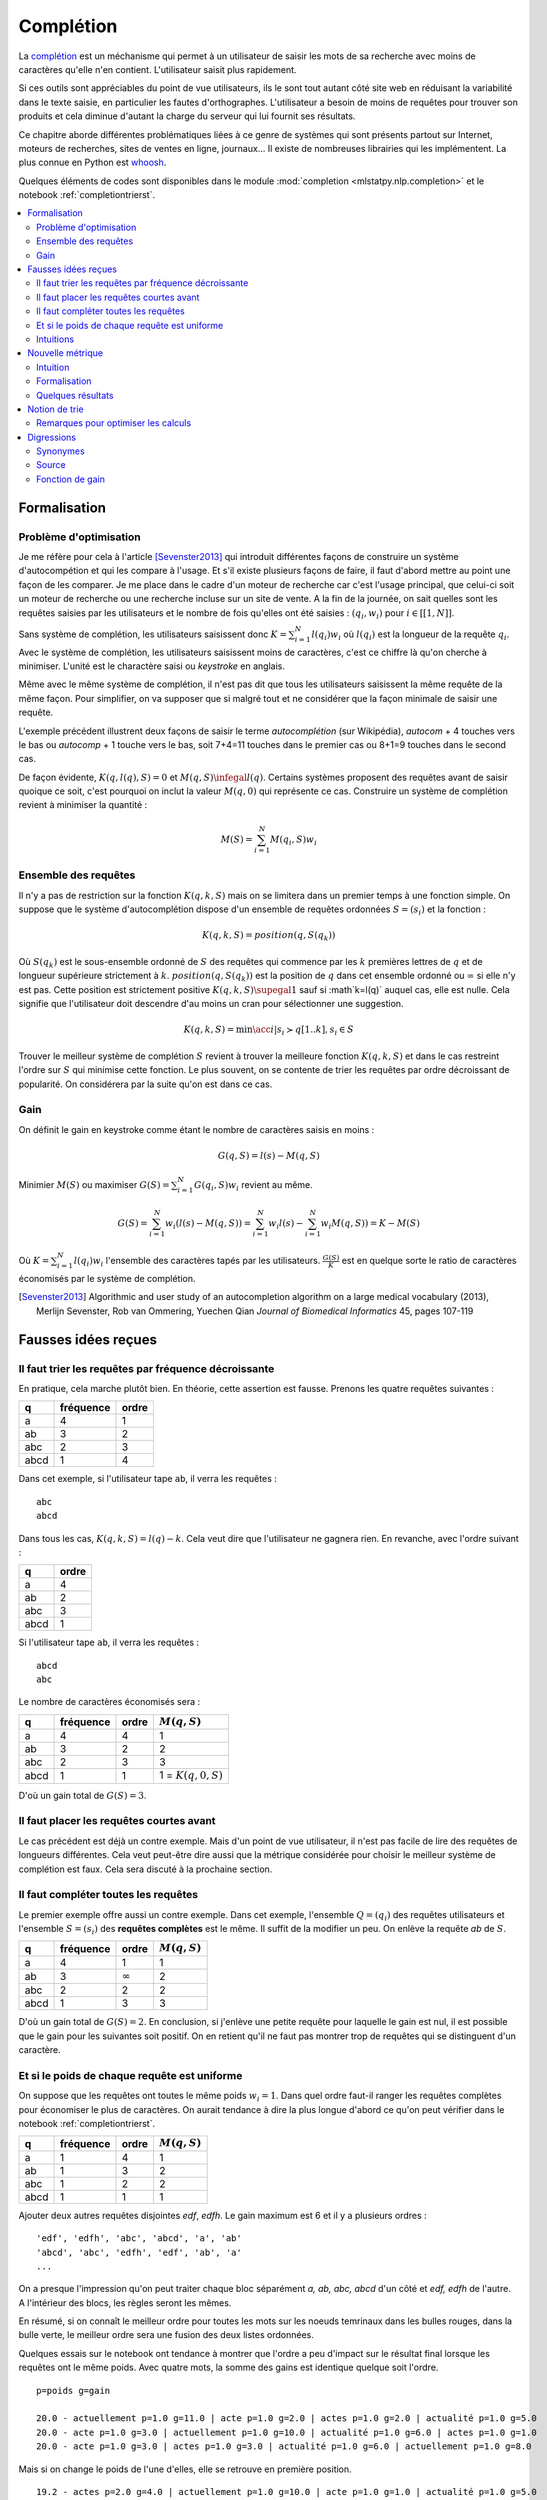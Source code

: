 

.. _l-completion0:

==========
Complétion
==========

.. index:: complétion, whoosh

La `complétion <https://fr.wikipedia.org/wiki/Compl%C3%A8tement>`_ est un méchanisme
qui permet à un utilisateur de saisir les mots de sa recherche avec moins
de caractères qu'elle n'en contient. L'utilisateur saisit plus rapidement.

.. image:: completion_img/wiki.png


Si ces outils sont appréciables du point de vue utilisateurs,
ils le sont tout autant côté site web en réduisant la variabilité dans
le texte saisie, en particulier les fautes d'orthographes. L'utilisateur
a besoin de moins de requêtes pour trouver son produits et cela diminue 
d'autant la charge du serveur qui lui fournit ses résultats.

Ce chapitre aborde différentes problématiques liées à ce genre de systèmes
qui sont présents partout sur Internet, 
moteurs de recherches, sites de ventes en ligne, journaux...
Il existe de nombreuses librairies qui les implémentent.
La plus connue en Python est `whoosh <https://whoosh.readthedocs.io/en/latest/>`_.

Quelques éléments de codes sont disponibles dans le module
:mod:`completion <mlstatpy.nlp.completion>` et le notebook 
:ref:`completiontrierst`.


.. contents::
    :local:


Formalisation
=============

.. _l-completion-optim:

Problème d'optimisation
+++++++++++++++++++++++

Je me réfère pour cela à l'article [Sevenster2013]_ qui introduit différentes façons de construire
un système d'autocompétion et qui les compare à l'usage. Et s'il existe plusieurs façons de faire, il 
faut d'abord mettre au point une façon de les comparer.
Je me place dans le cadre d'un moteur de recherche car c'est l'usage principal,
que celui-ci soit un moteur de recherche ou une recherche incluse sur un site de vente.
A la fin de la journée, on sait quelles sont les requêtes saisies par les utilisateurs
et le nombre de fois qu'elles ont été saisies : :math:`(q_i, w_i)` pour
:math:`i \in [[1, N]]`. 

.. index:: caractère saisi, keystroke

Sans système de complétion, les utilisateurs saisissent donc :math:`K=\sum_{i=1}^N l(q_i) w_i`
où :math:`l(q_i)` est la longueur de la requête :math:`q_i`. Avec le système de complétion,
les utilisateurs saisissent moins de caractères, c'est ce chiffre là qu'on cherche à minimiser.
L'unité est le charactère saisi ou *keystroke* en anglais.

Même avec le même système de complétion, 
il n'est pas dit que tous les utilisateurs saisissent la même requête de la même
façon. Pour simplifier, on va supposer que si malgré tout et ne considérer que la façon
minimale de saisir une requête.

.. image:: completion_img/comp.png

L'exemple précédent illustrent deux façons de saisir le terme *autocomplétion* (sur Wikipédia),
*autocom* + 4 touches vers le bas ou *autocomp* + 1 touche vers le bas, soit 7+4=11 touches 
dans le premier cas ou 8+1=9 touches dans le second cas. 

.. mathdef::
    :title: Minimum Keystroke
    :tag: Définition
    :lid: def-mks
    
    On définit la façon optimale de saisir une requête sachant un système de complétion
    :math:`S` comme étant le minimum obtenu :
    
    .. math::
        :label: completion-metric1
        
        M(q,S) = \min_{0 \infegal k \infegal l(q)}  k + K(q, k, S)
        
    La quantité :math:`K(q, k, S)` représente le nombre de touche vers le bas qu'il faut taper pour
    obtenir la chaîne :math:`q` avec le système de complétion :math:`S` et les :math:`k`
    premières lettres de :math:`q`.


De façon évidente, :math:`K(q, l(q), S)=0` et :math:`M(q,S) \infegal l(q)`.
Certains systèmes proposent des requêtes avant de saisir quoique ce soit,
c'est pourquoi on inclut la valeur :math:`M(q, 0)` qui représente ce cas.
Construire un système de complétion revient à minimiser la quantité :

.. math::

    M(S) = \sum_{i=1}^N M(q_i,S) w_i


Ensemble des requêtes
+++++++++++++++++++++

Il n'y a pas de restriction sur la fonction :math:`K(q, k, S)` mais on se limitera
dans un premier temps à une fonction simple. On suppose que le système d'autocomplétion
dispose d'un ensemble de requêtes ordonnées :math:`S = (s_i)` et la fonction :

.. math::

    K(q, k, S) = position(q, S(q_k))
    
Où :math:`S(q_k)` est le sous-ensemble ordonné de :math:`S` des requêtes
qui commence par les :math:`k` premières lettres de :math:`q` et de longueur supérieure strictement à :math:`k`.
:math:`position(q, S(q_k))` est la position de :math:`q` dans cet ensemble ordonné
ou :math:`\infty` si elle n'y est pas. Cette position est strictement positive
:math:`K(q, k, S) \supegal 1` sauf si :math`k=l(q)` auquel cas, elle est nulle. 
Cela signifie que l'utilisateur doit descendre d'au moins un cran
pour sélectionner une suggestion.

.. math::

    K(q, k, S) = \min\acc{ i | s_i \succ q[1..k], s_i \in S }
    
Trouver le meilleur système de complétion :math:`S` revient à trouver la meilleure
fonction :math:`K(q, k, S)` et dans le cas restreint l'ordre sur :math:`S` qui minimise
cette fonction. Le plus souvent, on se contente de trier les requêtes par ordre
décroissant de popularité. On considérera par la suite qu'on est dans ce cas.

Gain
++++

On définit le gain en keystroke comme étant le nombre de caractères saisis en moins :

.. math::

    G(q, S) = l(s) - M(q,S)
    
Minimier :math:`M(S)` ou maximiser :math:`G(S) = \sum_{i=1}^N G(q_i, S) w_i` 
revient au même.

.. math::

    G(S) = \sum_{i=1}^N w_i (l(s) - M(q,S)) = \sum_{i=1}^N w_i l(s) - \sum_{i=1}^N w_i  M(q,S))  = K - M(S)

Où :math:`K=\sum_{i=1}^N l(q_i) w_i` l'ensemble des caractères tapés par les utilisateurs.
:math:`\frac{G(S)}{K}` est en quelque sorte le ratio de caractères économisés
par le système de complétion.



.. [Sevenster2013] Algorithmic and user study of an autocompletion algorithm on a large
    medical vocabulary (2013), 
    Merlijn Sevenster, Rob van Ommering, Yuechen Qian
    *Journal of Biomedical Informatics* 45, pages 107-119


Fausses idées reçues
====================

Il faut trier les requêtes par fréquence décroissante
+++++++++++++++++++++++++++++++++++++++++++++++++++++

En pratique, cela marche plutôt bien. En théorie, cette assertion est fausse.
Prenons les quatre requêtes suivantes :

====== ========= ======
q      fréquence ordre
====== ========= ======
a      4         1
ab     3         2
abc    2         3
abcd   1         4
====== ========= ======

Dans cet exemple, si l'utilisateur tape ``ab``, il verra les requêtes :

::

    abc
    abcd
    
Dans tous les cas, :math:`K(q, k, S) = l(q) - k`. Cela veut dire
que l'utilisateur ne gagnera rien. En revanche, avec l'ordre suivant :

====== ======
q      ordre
====== ======
a      4
ab     2
abc    3
abcd   1
====== ======

Si l'utilisateur tape ``ab``, il verra les requêtes :

::

    abcd
    abc

Le nombre de caractères économisés sera :

====== ========= ====== ====================== 
q      fréquence ordre  :math:`M(q, S)`
====== ========= ====== ====================== 
a      4         4      1
ab     3         2      2
abc    2         3      3
abcd   1         1      1 = :math:`K(q, 0, S)`
====== ========= ====== ====================== 

D'où un gain total de :math:`G(S)=3`.


Il faut placer les requêtes courtes avant
+++++++++++++++++++++++++++++++++++++++++

Le cas précédent est déjà un contre exemple. 
Mais d'un point de vue utilisateur, il n'est pas facile de lire
des requêtes de longueurs différentes. Cela veut peut-être dire aussi
que la métrique considérée pour choisir le meilleur système de complétion
est faux. Cela sera discuté à la prochaine section.

Il faut compléter toutes les requêtes
+++++++++++++++++++++++++++++++++++++

.. index:: requête complète

Le premier exemple offre aussi un contre exemple.
Dans cet exemple, l'ensemble :math:`Q=(q_i)` des
requêtes utilisateurs et l'ensemble :math:`S=(s_i)`
des **requêtes complètes** est le même.
Il suffit de la modifier un peu. On enlève 
la requête *ab* de :math:`S`.


====== ========= ============== ================ 
q      fréquence ordre          :math:`M(q, S)`
====== ========= ============== ================ 
a      4         1              1
ab     3         :math:`\infty` 2
abc    2         2              2
abcd   1         3              3
====== ========= ============== ================ 

D'où un gain total de :math:`G(S)=2`. En conclusion,
si j'enlève une petite requête pour laquelle le gain est nul,
il est possible que le gain pour les suivantes soit positif.
On en retient qu'il ne faut pas montrer trop de requêtes 
qui se distinguent d'un caractère.


Et si le poids de chaque requête est uniforme
+++++++++++++++++++++++++++++++++++++++++++++

On suppose que les requêtes ont toutes le même poids :math:`w_i=1`.
Dans quel ordre faut-il ranger les requêtes complètes pour économiser le
plus de caractères. On aurait tendance à dire la plus longue d'abord
ce qu'on peut vérifier dans le notebook :ref:`completiontrierst`.


====== ========= ============== ================
q      fréquence ordre          :math:`M(q, S)`
====== ========= ============== ================
a      1         4              1
ab     1         3              2
abc    1         2              2
abcd   1         1              1
====== ========= ============== ================

Ajouter deux autres requêtes disjointes *edf*, *edfh*.
Le gain maximum est 6 et il y a plusieurs ordres :

::

    'edf', 'edfh', 'abc', 'abcd', 'a', 'ab'
    'abcd', 'abc', 'edfh', 'edf', 'ab', 'a'
    ...
    
On a presque l'impression qu'on peut traiter chaque bloc
séparément *a, ab, abc, abcd* d'un côté et *edf, edfh* de l'autre.
A l'intérieur des blocs, les règles seront les mêmes.

.. image:: completion_img/trieex.png

En résumé, si on connaît le meilleur ordre pour toutes les mots sur les noeuds 
temrinaux dans les bulles rouges, dans la bulle verte, le meilleur ordre
sera une fusion des deux listes ordonnées.

Quelques essais sur le notebook ont tendance à montrer que l'ordre
a peu d'impact sur le résultat final lorsque les requêtes ont le même poids.
Avec quatre mots, la somme des gains est identique quelque soit l'ordre.

::

    p=poids g=gain

    20.0 - actuellement p=1.0 g=11.0 | acte p=1.0 g=2.0 | actes p=1.0 g=2.0 | actualité p=1.0 g=5.0
    20.0 - acte p=1.0 g=3.0 | actuellement p=1.0 g=10.0 | actualité p=1.0 g=6.0 | actes p=1.0 g=1.0
    20.0 - acte p=1.0 g=3.0 | actes p=1.0 g=3.0 | actualité p=1.0 g=6.0 | actuellement p=1.0 g=8.0

Mais si on change le poids de l'une d'elles, elle se retrouve en première position.

::

    19.2 - actes p=2.0 g=4.0 | actuellement p=1.0 g=10.0 | acte p=1.0 g=1.0 | actualité p=1.0 g=5.0
    19.2 - actes p=2.0 g=4.0 | actuellement p=1.0 g=10.0 | actualité p=1.0 g=6.0 | acte p=1.0 g=0.0


Intuitions
++++++++++

#. La métrique actuelle n'est pas la meilleure.
#. Si les mots n'ont pas de long préfixes en commun, il vaut mieux
   placer le mot le plus fréquent en première position.
   Pour les mots de fréquence identique, l'ordre a peu d'importance.
#. S'il existe une séquence de mots emboîtés, les gains sont minimes
   à moins d'enlever des mots ou de poser les grandes requêtes d'abord.

Les intuitions 2 et 3 seront sans doute remise en question en considérant 
une nouvelle métrique.



Nouvelle métrique
=================

Intuition
+++++++++

On considère l'ensemble des requêtes complètes
:math:`S` composé de deux mots *actuellement*, *actualité*.
Le gain moyen par mots est de 9 caractères économisés.
Si on ajoute le grand préfixe commun à la liste *actu*,
ce gain moyen tombe à 6.33 (voir :ref:`completiontrierst`) quelque
soit l'ordre choisi pour les requêtes. Toutefois, si on ne prend pas 
en compte le gain sur le mot *actu* car ce n'est pas un mot 
correct mais plus un mot qui aide la lecture de la liste, ce gain
moyen tombe à 8 seulement. En conclusion, si l'utilisateur 
tape la lettre **a** et qu'on lui montre ceci :

::

    actu
    actualité
    actuellement

Au lieu de :

::

    actualité
    actuellement
    
Il doit taper en moyenne un caractère de plus pour obtenir le mot qu'il cherche.
Et la métrique ne montre pas réellement de préférence pour l'ordre d'affichage
des requêtes. Pourtant, l'utilisateur pourrait très bien utiliser la 
séquence de touches suivantes : 

=========== =================
touche      mot composé
=========== =================
a           a
bas         actu (suggestion)
e           actue
bas         actuellement
=========== =================

Dans cet exemple aussi petit, on ne gagnerait pas grand-chose
mais cela vaut le coup d'étudier cette piste pour des vocabulaires plus
grand : se servir des préfixes commun comme tremplin pour les mots
plus grand. L'effect position perdrait un peu de son influence.

Formalisation
+++++++++++++

On reprend la première métrique :eq:`completion-metric1` :

.. math::
    :nowrap:

    \begin{eqnarray*}
    M(q, k, S) &=& \min\acc{ i | s_i \succ q[1..k], s_i \in S } \\
    M(q, S) &=& \min_{0 \infegal k \infegal l(q)}  k + K(q, k, S)
    \end{eqnarray*}
    
:math:`M(q, k, S)` définit la position de la requête :math:`q`
dans la liste affichée pour le préfixe composé des :math:`k` premières lettres
de :math:`q`. On va juste changer :math:`k` dans la seconde en ligne.


.. mathdef::
    :title: Dynamic Minimum Keystroke
    :tag: Définition
    :lid: def-mks2
    
    On définit la façon optimale de saisir une requête sachant un système de complétion
    :math:`S` comme étant le minimum obtenu :
    
    .. math::
        :label: completion-metric2
        :nowrap:
        
        \begin{eqnarray*}
        K(q, k, S) &=& \min\acc{ i | s_i \succ q[1..k], s_i \in S } \\
        M'(q, S) &=& \min_{0 \infegal k \infegal l(q)} \acc{ M'(q[1..k], S) + K(q, k, S) | q[1..k] \in S }
        \end{eqnarray*}

De manière évidente, :math:`M'(q, S) \infegal M(q, S)`.
Il reste à démontrer que cette métrique et bien définie puisqu'elle
fait partie de sa définition. La condition :math:`q[1..k] \in S` impose que
le préfixe composé des *k* premières lettres :math:`q[1..k]` fasse partie 
des requêtes complètes :math:`S`. Dans le cas contraire, elle n'est pas
affichée et l'utilisateur ne pourra pas s'en servir comme tremplin.

Si on définit la quantité :math:`M_0(q, S) = M(q, S)` et par récurrence :

.. math::

    M_{t+1}(q, S) = \min_{0 \infegal k \infegal l(q)} \acc{ M_t(q[1..k], S) + K(q, k, S)  | q[1..k] \in S }
    
La suite :math:`(M_t(q, S))_t` est décroissante et positive. Elle converge nécessaire
vers la valeur cherchée :math:`M'(q, S)`. Cela donne aussi une idée de la façon de le calculer.
Contrairement à la première métrique, le calcul dépend du résultat pour 
tous les préfixes d'une requête. Il ne peut plus être calculé indépendemment.
Le nombre d'itérations jusqu'à convergence est fini et il est inférieur
uo égal à la profondeur maximal de l'arbre.

Quelques résultats
++++++++++++++++++

On considère la liste des mots *actuellement**, *actualité*, *actuel*.
On compare les ordres qui maximisent la première et la seconde
métriques ainsi que le gain obtenu. Première métrique ::

    7.0 - actuellement p=1.0 g=11.0 | actuel p=1.0 g=4.0 | actualité p=1.0 g=6.0
    7.0 - actuellement p=1.0 g=11.0 | actualité p=1.0 g=7.0 | actuel p=1.0 g=3.0
    7.0 - actuel p=1.0 g=5.0 | actuellement p=1.0 g=10.0 | actualité p=1.0 g=6.0

Seconde métrique ::

    7.333 - actuel p=1.0 g=5.0 | actualité p=1.0 g=7.0 | actuellement p=1.0 g=10.0
    7.0 - actuellement p=1.0 g=11.0 | actuel p=1.0 g=4.0 | actualité p=1.0 g=6.0

On note que la seconde métrique propose un meilleur gain, ce qui est attendu
mais aussi que le mot *actuel* sera placé devant le 
mot *actuellement*, plus long sans que cela souffre d'ambiguïté.




Notion de trie
==============

Une implémentation des tries est décrites dans deux notebooks :
`Arbre et Trie <http://www.xavierdupre.fr/app/ensae_teaching_cs/helpsphinx3/notebooks/_gs1a_A_arbre_trie.html>`_.
Les résultats de ce chapitre ont été produits avec le module :mod:`completion <mlstatpy.nlp.completion>`
et le notebook :ref:`completiontrierst`.

Remarques pour optimiser les calculs
++++++++++++++++++++++++++++++++++++

**K(q, k, S)**

On reprend la première métrique :eq:`completion-metric1` :

.. math::
    :nowrap:

    \begin{eqnarray*}
    K(q, k, S) &=& \min\acc{ i | s_i \succ q[1..k], s_i \in S } \\
    M(q, S) &=& \min_{0 \infegal k \infegal l(q)}  k + K(q, k, S)
    \end{eqnarray*}

Etant donné que le nombre minimum de caractères pour obtenir une requête dans le trie
ne peut pas être supérieur à la longueur, si :math:`K(q, k, S) > l(q) - k`, on sait déjà que
que le préfixe :math:`q[1..k]` ne sera pas le minimum.

**suggestions**

On considère les requêtes complètes suivante :

::

    actu
    actualité
    actualités
    actuel
    actuellement
    
Pour le préfixe *actue*, on suggère *actuel* at *actuellement*.
Pour le préfixe *actua*, on suggère *actualité* at *actualités*.
Pour le préfixe *actu*, on suggère la concaténation de ces deux listes.
Par conséquent, pour construire les listes de suggestions associées à chaque préfixe,
il paraît de partir des feuilles de l'arbre puis de fusionner les listes
de suggestions jusqu'au noeud racine.

**utilisation ou recherche**

C'est différent de construire toutes le suggestions pour un préfixe plutôt 
que toutes les suggestions pour tous les préfixes. Le premier cas correspond
à un utilisateur qui cherche quelque chose. Il faut être rapide quitte à retourner un 
résultat tronqué.

Le second cas correspond à objectif de recherche des d'optimisation.
Les enjeux sont plus de réussir à calculer toutes les suggestions
en un temps raisonnable et avec une utilisation mémoire raisonnable également.

**mémoire**

D'après la remarque précédente, il n'est pas utile de conserver pour un préfixe donné
l'intégralité des requêtes complètes qui commence par ce préfixe. Dans le pire des cas,
cette liste a besoin de contenir autant de suggestions que le nombre de caractères de la
plus longue requêtes.


Digressions
===========

Synonymes
+++++++++

On utilise dabord les préfixes pour chercher les mots dans un trie 
mails il est tout à fait possible de considérer des synonymes.
Avec les préfixes, un noeud a au plus 27 (26 lettres + espaces) 
caractères suivant possibles. Si le préfixe a des synonymes,
rien n'empêche de relier ce noeud avec les successeurs de ses
synonymes.

Source
++++++

Dans le cas d'un moteur de recherche, le trie ou l'ensemble :math:`S` des requêtes complètes
est construit à partir des requêtes des utilisateurs. Lorsque le système
de complétion est mise en place, la distribution des requêtes changent. Les requêtes
les plus utilisées vont être encore plus utilisées car les utilisateurs vont moins
s'égarer en chemin comme s'égarer vers une faute d'orthographe.

Fonction de gain
++++++++++++++++

Jusqu'à présent, on a considéré uniquement le nombre de caractères économisés pour 
déterminer le meilleur ordre. Rien n'empêche d'ajouter une coût supplémenaires lié
à l'ordre des suggestions. Une requête est pénalisée si les suggestions 
associées sont loin de l'ordre alphabétique. On peut pénaliser un ordre éloigné
à chaque caractère ajouté.